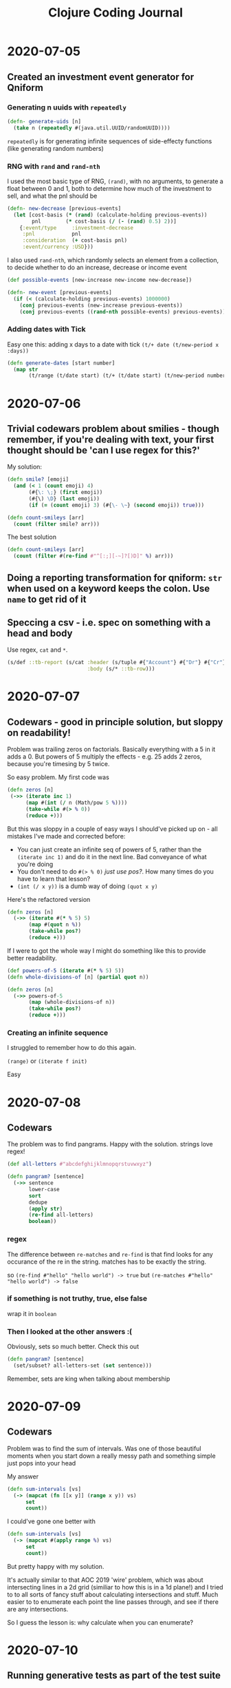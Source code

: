 #+TITLE: Clojure Coding Journal

* 2020-07-05
** Created an investment event generator for Qniform
*** Generating n uuids with =repeatedly=
#+begin_src clojure
  (defn- generate-uids [n]
    (take n (repeatedly #(java.util.UUID/randomUUID))))
#+end_src

=repeatedly= is for generating infinite sequences of side-effecty functions (like generating random numbers)

*** RNG with =rand= and =rand-nth=
I used the most basic type of RNG, =(rand)=, with no arguments, to generate a float between 0 and 1, both to determine how much of the investment to sell, and what the pnl should be

#+begin_src clojure
  (defn- new-decrease [previous-events]
    (let [cost-basis (* (rand) (calculate-holding previous-events))
          pnl        (* cost-basis (/ (- (rand) 0.5) 2))]
      {:event/type     :investment-decrease
       :pnl            pnl
       :consideration  (+ cost-basis pnl)
       :event/currency :USD}))
#+end_src

I also used =rand-nth=, which randomly selects an element from a collection, to decide whether to do an increase, decrease or income event

#+begin_src clojure
  (def possible-events [new-increase new-income new-decrease])

  (defn- new-event [previous-events]
    (if (< (calculate-holding previous-events) 1000000)
      (conj previous-events (new-increase previous-events))
      (conj previous-events ((rand-nth possible-events) previous-events))))
#+end_src

*** Adding dates with Tick
Easy one this: adding x days to a date with tick =(t/+ date (t/new-period x :days))=

#+begin_src clojure
  (defn generate-dates [start number]
    (map str
         (t/range (t/date start) (t/+ (t/date start) (t/new-period number :days)))))
#+end_src
* 2020-07-06
** Trivial codewars problem about smilies - though remember, if you're dealing with text, your first thought should be 'can I use regex for this?'
My solution:
#+begin_src clojure
  (defn smile? [emoji]
    (and (< 1 (count emoji) 4)
         (#{\: \;} (first emoji))
         (#{\) \D} (last emoji))
         (if (= (count emoji) 3) (#{\- \~} (second emoji)) true)))

  (defn count-smileys [arr]
    (count (filter smile? arr)))
#+end_src

The best solution
#+begin_src clojure
  (defn count-smileys [arr]
    (count (filter #(re-find #"^[:;][-~]?[)D]" %) arr)))
#+end_src
** Doing a reporting transformation for qniform: =str= when used on a keyword keeps the colon. Use =name= to get rid of it
** Speccing a csv - i.e. spec on something with a head and body
Use regex, =cat= and =*=.

#+begin_src clojure
  (s/def ::tb-report (s/cat :header (s/tuple #{"Account"} #{"Dr"} #{"Cr"})
                            :body (s/* ::tb-row)))
#+end_src
* 2020-07-07
** Codewars - good in principle solution, but sloppy on readability!
Problem was trailing zeros on factorials. Basically everything with a 5 in it adds a 0. But powers of 5 multiply the effects - e.g. 25 adds 2 zeros, because you're timesing by 5 twice.

So easy problem. My first code was

 #+begin_src clojure
   (defn zeros [n] 
    (->> (iterate inc 1)
         (map #(int (/ n (Math/pow 5 %))))
         (take-while #(> % 0))
         (reduce +)))
 #+end_src
 
But this was sloppy in a couple of easy ways I should've picked up on - all mistakes I've made and corrected before:

+ You can just create an infinite seq of powers of 5, rather than the =(iterate inc 1)= and do it in the next line. Bad conveyance of what you're doing
+ You don't need to do =#(> % 0)= /just use pos?/. How many times do you have to learn that lesson?
+ =(int (/ x y))= is a dumb way of doing =(quot x y)=

Here's the refactored version

#+begin_src clojure
  (defn zeros [n]
    (->> (iterate #(* % 5) 5)
         (map #(quot n %))
         (take-while pos?)
         (reduce +)))
#+end_src

If I were to got the whole way I might do something like this to provide better readability.

#+begin_src clojure
  (def powers-of-5 (iterate #(* % 5) 5))
  (defn whole-divisions-of [n] (partial quot n))

  (defn zeros [n]
    (->> powers-of-5
         (map (whole-divisions-of n))
         (take-while pos?)
         (reduce +)))
#+end_src
*** Creating an infinite sequence
I struggled to remember how to do this again.

=(range)=
or
=(iterate f init)=

Easy
* 2020-07-08
** Codewars
The problem was to find pangrams. Happy with the solution. strings love regex!

#+begin_src clojure
  (def all-letters #"abcdefghijklmnopqrstuvwxyz")

  (defn pangram? [sentence]
    (->> sentence
         lower-case
         sort
         dedupe
         (apply str)
         (re-find all-letters)
         boolean))
#+end_src

*** regex
The difference between =re-matches= and =re-find= is that find looks for any occurance of the re in the string. matches has to be exactly the string.

so =(re-find #"hello" "hello world") -> true=
but =(re-matches #"hello" "hello world") -> false=
*** if something is not truthy, true, else false
wrap it in =boolean=
*** Then I looked at the other answers :(
Obviously, sets so much better. Check this out

#+begin_src clojure
  (defn pangram? [sentence]
    (set/subset? all-letters-set (set sentence)))
#+end_src

Remember, sets are king when talking about membership
* 2020-07-09
** Codewars
Problem was to find the sum of intervals. Was one of those beautiful moments when you start down a really messy path and something simple just pops into your head

My answer 

#+begin_src clojure
  (defn sum-intervals [vs]
    (-> (mapcat (fn [[x y]] (range x y)) vs)
        set
        count))
#+end_src

I could've gone one better with 

#+begin_src clojure
  (defn sum-intervals [vs]
    (-> (mapcat #(apply range %) vs)
        set
        count))
#+end_src

But pretty happy with my solution.

It's actually similar to that AOC 2019 'wire' problem, which was about intersecting lines in a 2d grid (similiar to how this is in a 1d plane!) and I tried to to all sorts of fancy stuff about calculating intersections and stuff. Much easier to to enumerate each point the line passes through, and see if there are any intersections.

So I guess the lesson is: why calculate when you can enumerate?
* 2020-07-10
** Running generative tests as part of the test suite
From robertfw in Clojurians Slack

I have a little helper function for doing this.

#+begin_src clojure
  (defn check-ns-fdefs
    ([ns-sym-or-syms]
     (check-ns-fdefs ns-sym-or-syms 1000))
    ([ns-sym-or-syms num-tests]
     (let [summary (-> (stest/enumerate-namespace ns-sym-or-syms)
                       (stest/check {:clojure.spec.test.check/opts
                                     {:num-tests num-tests}})
                       stest/summarize-results)]
       (is (= (:total summary) (:check-passed summary))
           "generative check test failed, see output for details"))))
#+end_src

and then in a test namespace i can use

#+begin_src clojure
  (deftest check-fdefs
    (check-ns-fdefs 'some.namespace 100))
#+end_src

** Codewars
Easy problem, quite liked my solution, couldn't find anything better in the examples (some of which I thought were pretty bad but getting best practices / clever upvotes)

The most upvoted one was the same as mine but broken down into the reducing function, the 'opposites' definition (which was a map rather than a set) and the applicator with the reduce call.

#+begin_src clojure
  (defn dirReduc [arr]
    (seq (reduce
           (fn [dirs next-dir]
             (into []
                   (if (#{#{"NORTH" "SOUTH"} #{"EAST" "WEST"}} (hash-set (last dirs) next-dir))
                     (butlast dirs)
                     (conj dirs next-dir))))
           []
           arr)))
#+end_src

Only reminder I would add here is that you can use =not-empty= in place of seq and it will usually read better without changing behaviour.
* 2020-07-12
** COMMENT Codewars was egyptian fractions finding
#+begin_src clojure
  (defn greedy-egypt 
    "Fibonnaci's Greedy Algorithm for Egyptian Fractions
    https://en.wikipedia.org/wiki/Greedy_algorithm_for_Egyptian_fractions"
    [r]
    (let [n (numerator r)
          d (denominator r)]
      (vector  (/ 1 (inc (quot d n)))
               (/ (mod (- d) n) (* d (inc (quot d n)))))))

  (defn iterate-ge [xs]
    (let [x (last xs)]
      (cond
        (> x 1)             (recur (vector (quot x 1) (- x (quot x 1))))
        (zero? x)           (butlast xs)
        (= 1 (numerator x)) xs
        :else               (recur (concat (butlast xs) (greedy-egypt x))))))

  (defn decompose [r]
    (map str (iterate-ge [(rationalize (edn/read-string r))])))
#+end_src

What I learned:
+ Recursion is hard
+ That Egyptian fractions are a thing, and Fibonnaci was the guy who figured it all out
+ working with rational numbers, specifically =ratio?=, =rationalize=, =numerator= and =denominator=.
+ You don't need edn to =read-string=, just use the built in.
+ Instead of using elaborate =Math/ceil= etc. to round up and down, just use =(quot x y)= (with an =inc= if rounding up)
+ You can use =(quot x 1)= to see the nearest whole number.

EDIT: Oh I am a moron, there's a /much/ better way to do it than that. I don't see anyone else in the solutions has it either. Super psyched to have discovered this.

#+begin_src clojure
  (defn f [r]
    (cond (> r 1)             (quot r 1)
          (zero? r)           0
          (= 1 (numerator r)) r
          :else               (/ 1 (inc (quot (denominator r) (numerator r))))))

  (defn g [r]
    (lazy-seq (cons (f r) (g (- r (f r))))))

  (defn decompose [r]
    (->> r
         read-string
         rationalize
         g
         (take-while pos?)
         (map str)))
#+end_src

Much neater, shorter if you ignore the macro-expand (11 lines to 6) and much /better/. Look how simple the conditional is here! If bigger than 1, give the floored integer, if zero give zero, ir numerator is 1, r, otherwise find the next 1/N term. Then everything else is window dressing, all the logic is in the conditional.

I can't stop reading it, it's beautiful.
* 2020-07-16
** Codewars
PIN finder - you have a pinpad and a guess at what the PIN is, but for each digit it could be a digit adjacent to the guess. Pretty simple

I did what I would do in real life: use the combinatorics =cartesian-product= function, stolen from the library and pasted in:

#+begin_src clojure
  (def adjacents {1 #{1 2 4}
                  2 #{1 2 3 5}
                  3 #{2 3 6}
                  4 #{1 4 5 7}
                  5 #{2 4 5 6 8}
                  6 #{3 5 6 9}
                  7 #{4 7 8}
                  8 #{5 7 8 9 0}
                  9 #{8 9 6}
                  0 #{0 8}})

  (defn get-pins [observed]
    (->> (map #(Character/digit % 10) observed)
         (map #(get adjacents %))
         (apply cartesian-product)
         (map #(apply str %))))
#+end_src

There were a couple of clever, though I think more complicated solutions:

#+begin_src clojure
  (def neighbors {\1 "124"
                  \2 "1235"
                  \3 "236"
                  \4 "1457"
                  \5 "24568"
                  \6 "3569"
                  \7 "478"
                  \8 "57890"
                  \9 "689"
                  \0 "80"})


  (defn get-pins [input]
    (->> (reduce #(for [x %1
                        y (neighbors %2)]
                    (conj x y)) [[]] (seq input))
         (map str/join))) 
#+end_src

Here a for comprehension is use to build up an accumulator. Over every input character it creates a list item for every combination of the neighbours with what's already in the accumulator

So for "123", the first pass would yield and accumulator of
=[1 2 4]=

Second pass would get you
=[11 12 13 15, 21 22 23 25, 41 42 43 45]=

Third pass
=[112 113 116, 122 123 126, 132 133 136, 152 153 156 ,,,,]=

Building up the outputs. Very nice! but I think mine is more immediately graspable what it's doing

The second one that caught my eye was 

#+begin_src clojure
  (def corrections {
    \1 "124"  \2 "1235"  \3 "236"
    \4 "1457" \5 "24568" \6 "3569"
    \7 "478"  \8 "57890" \9 "689"
              \0 "80"
  })

  (defn get-pins [observed]
    (if (empty? observed)
      [""]
      (let [heads (corrections (first observed)) tails (get-pins (rest observed))]
        (for [d heads ds tails] (str d ds)))))
#+end_src

This uses the recursive property that =pins(x y z)= is =x1 pins(y z), x2 pins(y z), x3 pins(y z), ...= (where x1, x2, x3 ... are the possible reaplcements for x)

